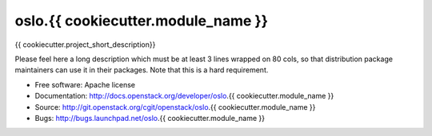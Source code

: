 ===================================
oslo.{{ cookiecutter.module_name }}
===================================

{{ cookiecutter.project_short_description}}

Please feel here a long description which must be at least 3 lines wrapped on
80 cols, so that distribution package maintainers can use it in their packages.
Note that this is a hard requirement.

* Free software: Apache license
* Documentation: http://docs.openstack.org/developer/oslo.{{ cookiecutter.module_name }}
* Source: http://git.openstack.org/cgit/openstack/oslo.{{ cookiecutter.module_name }}
* Bugs: http://bugs.launchpad.net/oslo.{{ cookiecutter.module_name }}
